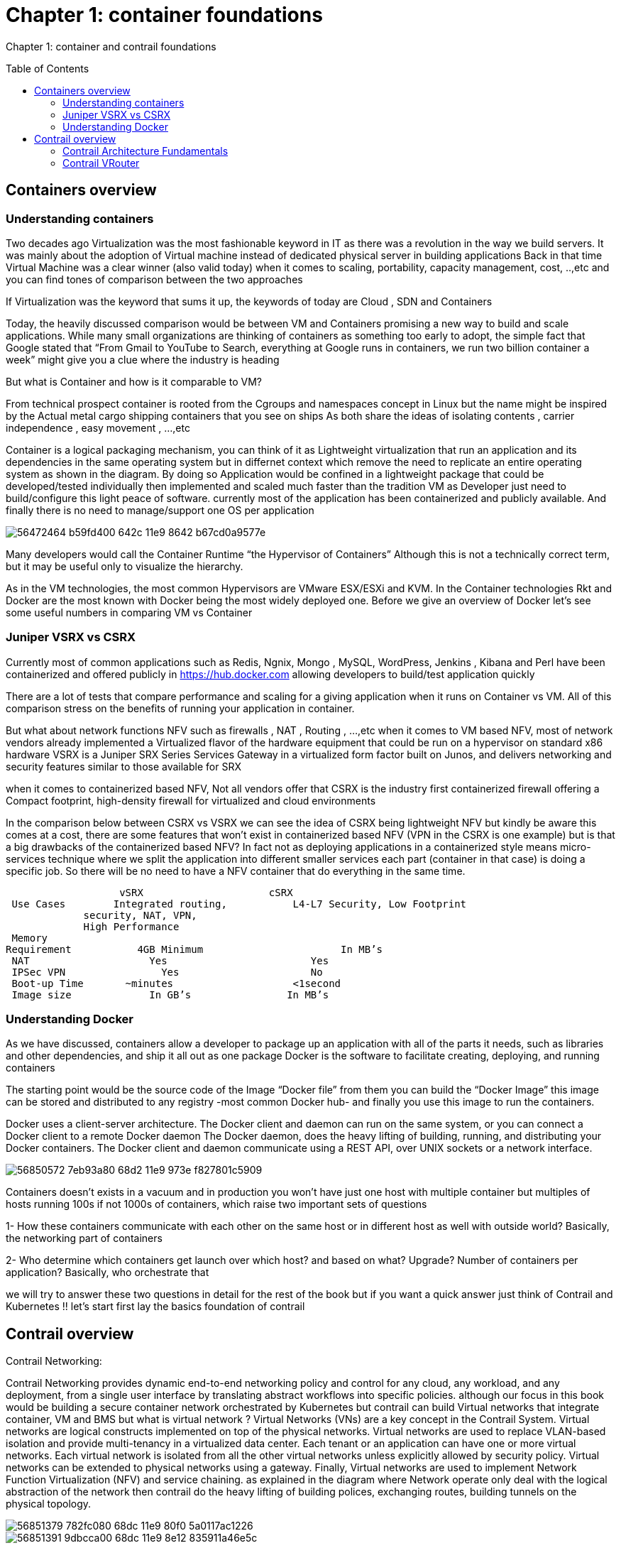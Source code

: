 = Chapter 1: container foundations
:toc:
:toc-placement: preamble
:source-highlighter: pygments
:source-highlighter: coderay
:source-highlighter: prettify
:highlightjs-theme: googlecode
:coderay-linenums-mode: table
:coderay-linenums-mode: inline

Chapter 1: container and contrail foundations

== Containers overview

=== Understanding containers

Two decades ago Virtualization was the most fashionable keyword in IT as there was a revolution in the way we build servers. It was mainly about the adoption of Virtual machine instead of dedicated physical server in building applications  
Back in that time Virtual Machine was a clear winner (also valid today)  when it comes to scaling, portability, capacity management, cost, ..,etc  and you can find tones of comparison between the two approaches  

If Virtualization was the keyword that sums it up, the keywords of today are Cloud , SDN and Containers  

Today, the heavily discussed comparison would be between VM and Containers promising a new way to build and scale applications.
While many small organizations are thinking of containers as something too early to adopt, the simple fact that Google stated that “From Gmail to YouTube to Search, everything at Google runs in containers, we run two billion container a week” might give you a clue where the industry is heading 


But what is Container and how is it comparable to VM?

From technical prospect container is rooted from the Cgroups and namespaces concept in Linux but the name might be inspired by the Actual metal cargo shipping containers that you see on ships 
As both share the ideas of isolating contents , carrier independence , easy movement , …,etc 

Container is a logical packaging mechanism, you can think of it as Lightweight virtualization that run an application and its dependencies in the same operating system but in differnet context which remove the need to replicate an entire operating system as shown in the diagram. By doing so Application would be confined in a lightweight package that could be developed/tested individually then implemented and scaled much faster than the tradition VM as Developer just need to build/configure this light peace of software. currently most of the application has been containerized and publicly available. And finally there is no need to manage/support one OS per application 

image::https://user-images.githubusercontent.com/2038044/56472464-b59fd400-642c-11e9-8642-b67cd0a9577e.png[]


Many developers would call the Container Runtime “the Hypervisor of Containers” Although this is not a technically correct term, but it may be useful only to visualize the hierarchy.

As in the VM technologies, the most common Hypervisors are VMware ESX/ESXi and KVM. In the Container technologies Rkt and Docker are the most known with Docker being the most widely deployed one. 
Before we give an overview of Docker let’s see some useful numbers in comparing VM vs Container 
 
=== Juniper VSRX vs CSRX 

Currently most of common applications such as Redis, Ngnix, Mongo , MySQL, WordPress, Jenkins , Kibana and Perl have been containerized and offered publicly in https://hub.docker.com allowing developers to build/test application quickly 

There are a lot of tests that compare performance and scaling for a giving application when it runs on Container vs VM. All of this comparison stress on the benefits of running your application in container.

But what about network functions NFV such as firewalls , NAT , Routing , …,etc 
when it comes to VM based NFV, most of network vendors already implemented a Virtualized flavor of the hardware equipment that could be run on a hypervisor on standard x86 hardware
VSRX is a Juniper SRX Series Services Gateway in a virtualized form factor built on Junos, and delivers networking and security features similar to 
those available for SRX

when it comes to containerized based NFV, Not all vendors offer that 
CSRX is the industry first containerized firewall offering a Compact footprint, high-density firewall for virtualized and cloud environments 

In the comparison below between CSRX vs VSRX we can see the idea of CSRX being lightweight NFV but kindly be aware this comes at a cost, there are some features that won’t exist in containerized based NFV (VPN in the CSRX is one example) but is that a big drawbacks of the containerized based NFV?
In fact not as deploying applications in a containerized style means micro-services technique where we split the application into different smaller services each part (container in that case)  is doing a specific job. So there will be no need to have a NFV container that do everything in the same time.


                      vSRX	                    cSRX
    Use Cases	  Integrated routing,   	L4-L7 Security, Low Footprint
                security, NAT, VPN, 
                High Performance
    Memory
   Requirement	      4GB Minimum               	In MB’s
    NAT	                Yes	                   Yes
    IPSec VPN	          Yes	                   No
    Boot-up Time	    ~minutes               	<1second
    Image size	        In GB’s	               In MB’s


=== Understanding Docker

As we have discussed, containers allow a developer to package up an application with all of the parts it needs, such as libraries and other dependencies, and ship it all out as one package
Docker is the software to facilitate creating, deploying, and running containers 

The starting point would be the source code of the Image “Docker file” from them you can build the “Docker Image” this image can be stored and distributed to any registry -most common Docker hub- and finally you use this image to run the containers.

Docker uses a client-server architecture. The Docker client and daemon can run on the same system, or you can connect a Docker client to a remote Docker daemon
The Docker daemon, does the heavy lifting of building, running, and distributing your Docker containers. The Docker client and daemon communicate using a REST API, over UNIX sockets or a network interface.

image::https://user-images.githubusercontent.com/2038044/56850572-7eb93a80-68d2-11e9-973e-f827801c5909.png[]

Containers doesn’t exists in a vacuum and in production you won’t have just one host with multiple container but multiples of hosts running 100s if not 1000s of containers,
 which raise two important sets of questions 

1- How these containers communicate with each other on the same host or in different host as well with outside world? Basically, the networking part of containers 

2- Who determine which containers get launch over which host? and based on what? Upgrade? Number of containers per application? Basically, who orchestrate that 


we will try to answer these two questions in detail for the rest of the book but if you want a quick answer just think of Contrail and Kubernetes !!
let’s start first lay the basics foundation of contrail 


== Contrail overview 

Contrail Networking:

Contrail Networking provides dynamic end-to-end networking policy and control for any cloud, any workload, and any deployment, from a single user interface by translating abstract workflows into specific policies.
although our focus in this book would be building a secure container network orchestrated by Kubernetes but contrail can build Virtual networks that integrate container, VM and BMS
but what is virtual network ?
Virtual Networks (VNs) are a key concept in the Contrail System. Virtual networks are logical constructs implemented on top of the physical networks. Virtual networks are used to replace VLAN-based isolation and provide multi-tenancy in a virtualized data center. Each tenant or an application can have one or more virtual networks. Each virtual network is isolated from all the other virtual networks unless explicitly allowed by security policy.
Virtual networks can be extended to physical networks using a gateway. Finally, Virtual networks are used to implement Network Function Virtualization (NFV) and service chaining.
as explained in the diagram where Network operate only deal with the logical abstraction of the network then contrail do the heavy lifting of building polices, exchanging routes, building tunnels on the physical topology. 


image::https://user-images.githubusercontent.com/2038044/56851379-782fc080-68dc-11e9-80f0-5a0117ac1226.png[]
image::https://user-images.githubusercontent.com/2038044/56851391-9dbcca00-68dc-11e9-8e12-835911a46e5c.png[]

=== Contrail Architecture Fundamentals 

Contrail run in Logically centralized, physically distributed model as it has two main components, Contrail controller and Contrail vrouter 
the Controller is the Control and management plane that Manages/configures the vrouter and Collects/presents analytics
Contrail vrouter is the Forwarding plane that Provides Layer 2/3 services , Distributed firewall capabilities and  Implements policies between virtual networks  

Contrail integrates with many orchestrator such as OpenStack , VMware , Kubernetes , OpenShift and Mesos and use multiple protocols to provide SDN to these orchestrators as shown in the diagram where 

XMPP : Extensible Messaging and Presence Protocol (XMPP) is an open XML technology for real-time communication defined in RFC 6120, in Contrail it offers two main functionality, distributing routing information and pushing configuration, which are similar to what IBGP do in MPLS VPNs model plus NETCONF in device management. XMPP is also used to exchange operational state, statistics, logs and events 

BGP: is used to exchange router with physical router and in same case Contrail device manager can use Netconf to configure this Gateway

EVPN: Ethernet VPN is a standards-based technology RFC 7432 that provides virtual multipoint bridged connectivity between different Layer 2 domains over an IP network.
Contrail controller exchange EVPN routes with TOR switches (acting as L2 VXLAN GW) to offer faster recovery with active-active VXLAN forwarding 

MPLSoGRE/UDP or VXLAN: are three different kind of overlay tunnels to carry traffic over IP network. They are all IP-UDP packet but in VXLAN we use the VNI values in VXLAN header for segmentation where in MPLSoGRE and MPLSoUDP we use the MPLS label value for segmentation 

To simplify the relation between contrail vrouter, contrail controller and the IP Fabric from the prospective of the Architecture prospective, let’s compare it to MPLS VPN model in any services provider  
vrouter is like PE router and the VM/container is like CE but vrouter is just a slave of contrail controller. and when it comes to BMS the TOR would be the PE 

image::https://user-images.githubusercontent.com/2038044/56851395-b1683080-68dc-11e9-84b0-f7fbfe00b1bc.png[]


=== Contrail VRouter

Contrail vrouter on the compute node/host:

Any container needs a compute node to host it. This host could be a BMS in your DC, or a VM (VM either in your DC or in public cloud). In this book, we will be using compute nodes hosted in AWS

for a compute node in the default docker setup, containers on the same host communicate with each other as well with other containers/services hosted on other host with Docker bridge
but with contrail networking, on each compute the vrouter creates VRF per virtual network 
offering long list of feature as will discuss 
 
From the prospective of control plane the vrouter relay on XMPP to 

* Receive low-level configuration (routing instances and forwarding policy) 
* Exchange routes
* Install forwarding state into the forwarding plane.
* Report analytics (logs, statistics, and events)

From the prospective of data plan the vrouter would 

* Apply forwarding policy for the first packet of each new flow then install a flow entry in the flow table of the forwarding plan.
* Proxy DHCP, ARP, and DNS. 
* Encapsulating/decapsulating packets sent to or received from the overlay network.
* Assign received packet from the overlay network to a routing instance based on the MPLS label or Virtual Network Identifier (VNI).
* Forwarding the packer after a Destination address lookup (IP or MAC) in the Forwarding Information Base (FIB) 

image::https://user-images.githubusercontent.com/2038044/56898486-2794a080-6a5f-11e9-9fd1-64d5275cbce3.png[]


